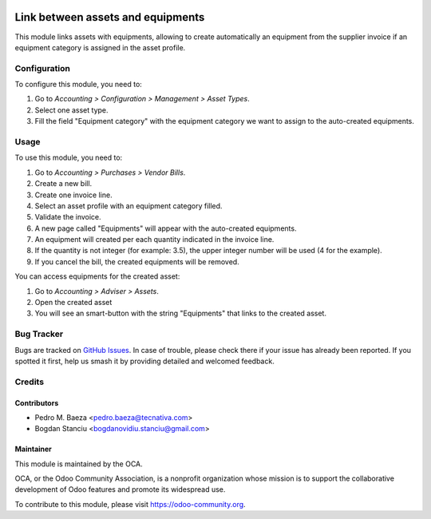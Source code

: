 .. image:: https://img.shields.io/badge/licence-AGPL--3-blue.svg
   :target: http://www.gnu.org/licenses/agpl-3.0-standalone.html
   :alt: License: AGPL-3

==================================
Link between assets and equipments
==================================

This module links assets with equipments, allowing to create automatically
an equipment from the supplier invoice if an equipment category is assigned
in the asset profile.

Configuration
=============

To configure this module, you need to:

#. Go to *Accounting > Configuration > Management > Asset Types*.
#. Select one asset type.
#. Fill the field "Equipment category" with the equipment category we want to
   assign to the auto-created equipments.

Usage
=====

To use this module, you need to:

#. Go to *Accounting > Purchases > Vendor Bills*.
#. Create a new bill.
#. Create one invoice line.
#. Select an asset profile with an equipment category filled.
#. Validate the invoice.
#. A new page called "Equipments" will appear with the auto-created equipments.
#. An equipment will created per each quantity indicated in the invoice line.
#. If the quantity is not integer (for example: 3.5), the upper integer number
   will be used (4 for the example).
#. If you cancel the bill, the created equipments will be removed.

You can access equipments for the created asset:

#. Go to *Accounting > Adviser > Assets*.
#. Open the created asset
#. You will see an smart-button with the string "Equipments" that links to the
   created asset.

.. image:: https://odoo-community.org/website/image/ir.attachment/5784_f2813bd/datas
   :alt: Try me on Runbot
   :target: https://runbot.odoo-community.org/runbot/92/10.0

Bug Tracker
===========

Bugs are tracked on `GitHub Issues
<https://github.com/OCA/maintenance/issues>`_. In case of trouble, please
check there if your issue has already been reported. If you spotted it first,
help us smash it by providing detailed and welcomed feedback.

Credits
=======

Contributors
------------

* Pedro M. Baeza <pedro.baeza@tecnativa.com>
* Bogdan Stanciu <bogdanovidiu.stanciu@gmail.com>

Maintainer
----------

.. image:: https://odoo-community.org/logo.png
   :alt: Odoo Community Association
   :target: https://odoo-community.org

This module is maintained by the OCA.

OCA, or the Odoo Community Association, is a nonprofit organization whose
mission is to support the collaborative development of Odoo features and
promote its widespread use.

To contribute to this module, please visit https://odoo-community.org.
